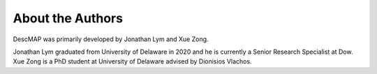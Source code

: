 
===================
About the Authors
===================


DescMAP was primarily developed by Jonathan Lym and Xue Zong. 

Jonathan Lym graduated from University of Delaware in 2020 and he is currently a Senior Research Specialist at Dow.
Xue Zong is a PhD student at University of Delaware advised by Dionisios Vlachos. 

